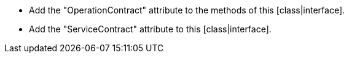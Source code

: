 * Add the "OperationContract" attribute to the methods of this [class|interface].
* Add the "ServiceContract" attribute to this [class|interface].